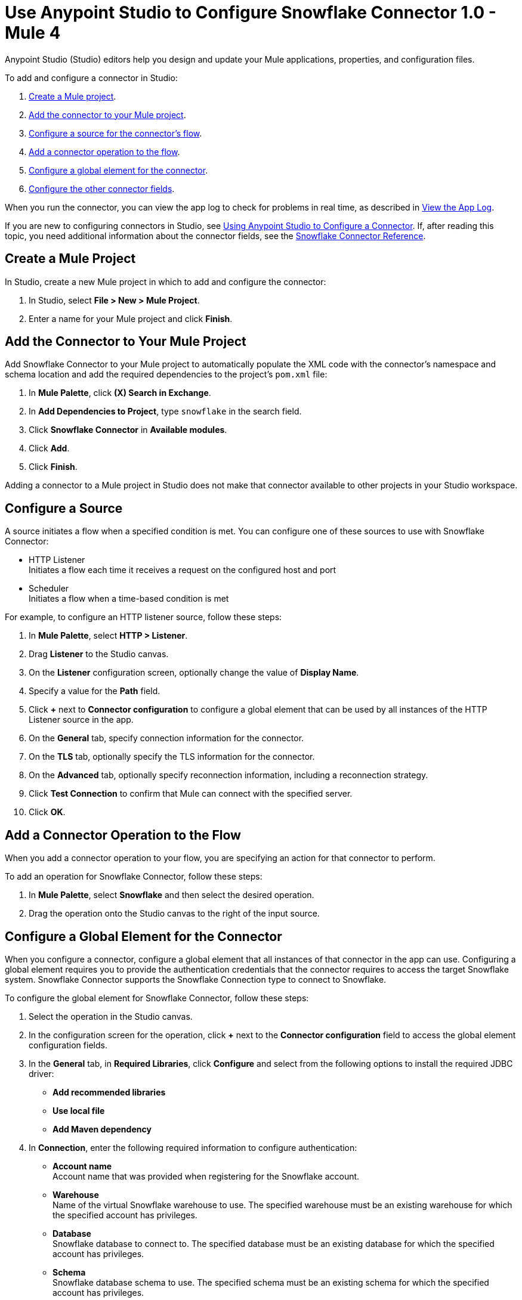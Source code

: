 = Use Anypoint Studio to Configure Snowflake Connector 1.0 - Mule 4


Anypoint Studio (Studio) editors help you design and update your Mule applications, properties, and configuration files.

To add and configure a connector in Studio:

. <<create-mule-project,Create a Mule project>>.
. <<add-connector-to-project,Add the connector to your Mule project>>.
. <<configure-source,Configure a source for the connector's flow>>.
. <<add-connector-operation,Add a connector operation to the flow>>.
. <<configure-global-element,Configure a global element for the connector>>.
. <<configure-other-fields,Configure the other connector fields>>.

When you run the connector, you can view the app log to check for problems in real time, as described in <<view-app-log,View the App Log>>.

If you are new to configuring connectors in Studio, see xref:connectors::introduction/intro-config-use-studio.adoc[Using Anypoint Studio to Configure a Connector]. If, after reading this topic, you need additional information about the connector fields, see the xref:snowflake-connector-reference.adoc[Snowflake Connector Reference].

[[create-mule-project]]
== Create a Mule Project

In Studio, create a new Mule project in which to add and configure the connector: 

. In Studio, select *File > New > Mule Project*.
. Enter a name for your Mule project and click *Finish*.

[[add-connector-to-project]]
== Add the Connector to Your Mule Project

Add Snowflake Connector to your Mule project to automatically populate the XML code with the connector's namespace and schema location and add the required dependencies to the project's `pom.xml` file:

. In *Mule Palette*, click *(X) Search in Exchange*.
. In *Add Dependencies to Project*, type `snowflake` in the search field.
. Click *Snowflake Connector* in *Available modules*.
. Click *Add*.
. Click *Finish*.

Adding a connector to a Mule project in Studio does not make that connector available to other projects in your Studio workspace.

[[configure-source]]
== Configure a Source

A source initiates a flow when a specified condition is met.
You can configure one of these sources to use with Snowflake Connector:

* HTTP Listener +
Initiates a flow each time it receives a request on the configured host and port
* Scheduler +
Initiates a flow when a time-based condition is met

For example, to configure an HTTP listener source, follow these steps:

. In *Mule Palette*, select *HTTP > Listener*.
. Drag *Listener* to the Studio canvas.
. On the *Listener* configuration screen, optionally change the value of *Display Name*.
. Specify a value for the *Path* field.
. Click *+* next to *Connector configuration* to configure a global element that can be used by all instances of the HTTP Listener source in the app.
. On the *General* tab, specify connection information for the connector.
. On the *TLS* tab, optionally specify the TLS information for the connector.
. On the *Advanced* tab, optionally specify reconnection information, including a reconnection strategy.
. Click *Test Connection* to confirm that Mule can connect with the specified server.
. Click *OK*.

[[add-connector-operation]]
== Add a Connector Operation to the Flow

When you add a connector operation to your flow, you are specifying an action for that connector to perform.

To add an operation for Snowflake Connector, follow these steps:

. In *Mule Palette*, select *Snowflake* and then select the desired operation.
. Drag the operation onto the Studio canvas to the right of the input source.

[[configure-global-element]]
== Configure a Global Element for the Connector

When you configure a connector, configure a global element that all instances of that connector in the app can use. Configuring a global element requires you to provide the authentication credentials that the connector requires to access the target Snowflake system. Snowflake Connector supports the Snowflake Connection type to connect to Snowflake.

To configure the global element for Snowflake Connector, follow these steps:

. Select the operation in the Studio canvas.
. In the configuration screen for the operation, click *+* next to the *Connector configuration* field to access the global element configuration fields.
. In the *General* tab, in *Required Libraries*, click *Configure* and select from the following options to install the required JDBC driver:
* *Add recommended libraries*
* *Use local file*
* *Add Maven dependency*
. In *Connection*, enter the following required information to configure authentication:
* *Account name* +
Account name that was provided when registering for the Snowflake account.
* *Warehouse* +
Name of the virtual Snowflake warehouse to use. The specified warehouse must be an existing warehouse for which the specified account has privileges.
* *Database* +
Snowflake database to connect to. The specified database must be an existing database for which the specified account has privileges.
* *Schema* +
Snowflake database schema to use. The specified schema must be an existing schema for which the specified account has privileges.
+
Either reference a configuration file that contains ANT-style property placeholders (recommended) or enter your authorization credentials in the global configuration properties. For information about the benefits of using property placeholders and how to configure them, see xref:connectors::introduction/intro-connector-configuration-overview.adoc[Anypoint Connector Configuration].
. On the *Advanced* tab, optionally specify reconnection information, including a reconnection strategy.
. Click *Test Connection* to confirm that Mule can connect with the specified server.
. Click *OK*.

[[configure-other-fields]]
== Configure Additional Connector Fields

After you configure a global element for Snowflake Connector, configure the other required fields for the connector. The required fields vary depending on which connector operation you use. 


[[view-app-log]]
== View the App Log

To check for problems, view the app log:

* If you’re running the app from Anypoint Platform, the app log output is visible in the Anypoint Studio console window.
* If you’re running the app using Mule from the command line, the app log output is visible in your OS console.

Unless the log file path is customized in the app’s log file (`log4j2.xml`), you can also view the app log in the default location `MULE_HOME/logs/<app-name>.log`. You can configure the location of the log path in the app log file `log4j2.xml`. 


== See Also

* xref:connectors::introduction/introduction-to-anypoint-connectors.adoc[Introduction to Anypoint Connectors]
* xref:connectors::introduction/intro-config-use-studio.adoc[Using Anypoint Studio to Configure a Connector]
* xref:snowflake-connector-reference.adoc[Snowflake Connector Reference]
* https://help.mulesoft.com[MuleSoft Help Center]
